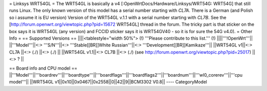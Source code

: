 = Linksys WRT54GL =
The WRT54GL is basically a v4 [:OpenWrtDocs/Hardware/Linksys/WRT54G: WRT54G] that still runs Linux.
The only known version of this model has a serial number starting with `CL7A`. There is a German (and Polish so i assume it is EU version) Version of the WRT54GL v.1.1 with a serial number starting with `CL7B`.
See the [http://forum.openwrt.org/viewtopic.php?pid=15672 WRT54GL] thread in the forum.
The tricky part is that sticker on the box says it is WRT54GL (any version) and FCCID sticker says it is WRT54GV40 - so it is for sure the 54G v4.0).
= Other Info =
== Supported Versions ==
||||<tablestyle="width 50%"> (!) '''Please contribute to this list.''' (!) ||||'''!OpenWrt'''||
||'''Model'''||<:> '''S/N'''||<:>  '''Stable[[BR]]White Russian'''||<:>  '''Development[[BR]]Kamikaze'''||
||WRT54GL v1||<:> CL7A ||<:> (./) ||<:> (./) ||
||WRT54GL v1.1||<:> CL7B ||<:> (./) (see http://forum.openwrt.org/viewtopic.php?pid=25017) ||<:> ? ||

== Board info and CPU model ==
||'''Model'''||'''boardrev'''||'''boardtype'''||'''boardflags'''||'''boardflags2'''||'''boardnum'''||'''wl0_corerev'''||'''cpu  model'''||
||WRT54GL v1||0x10||0x0467||0x2558||0||42||9||BCM3302 V0.8||
----
CategoryModel
